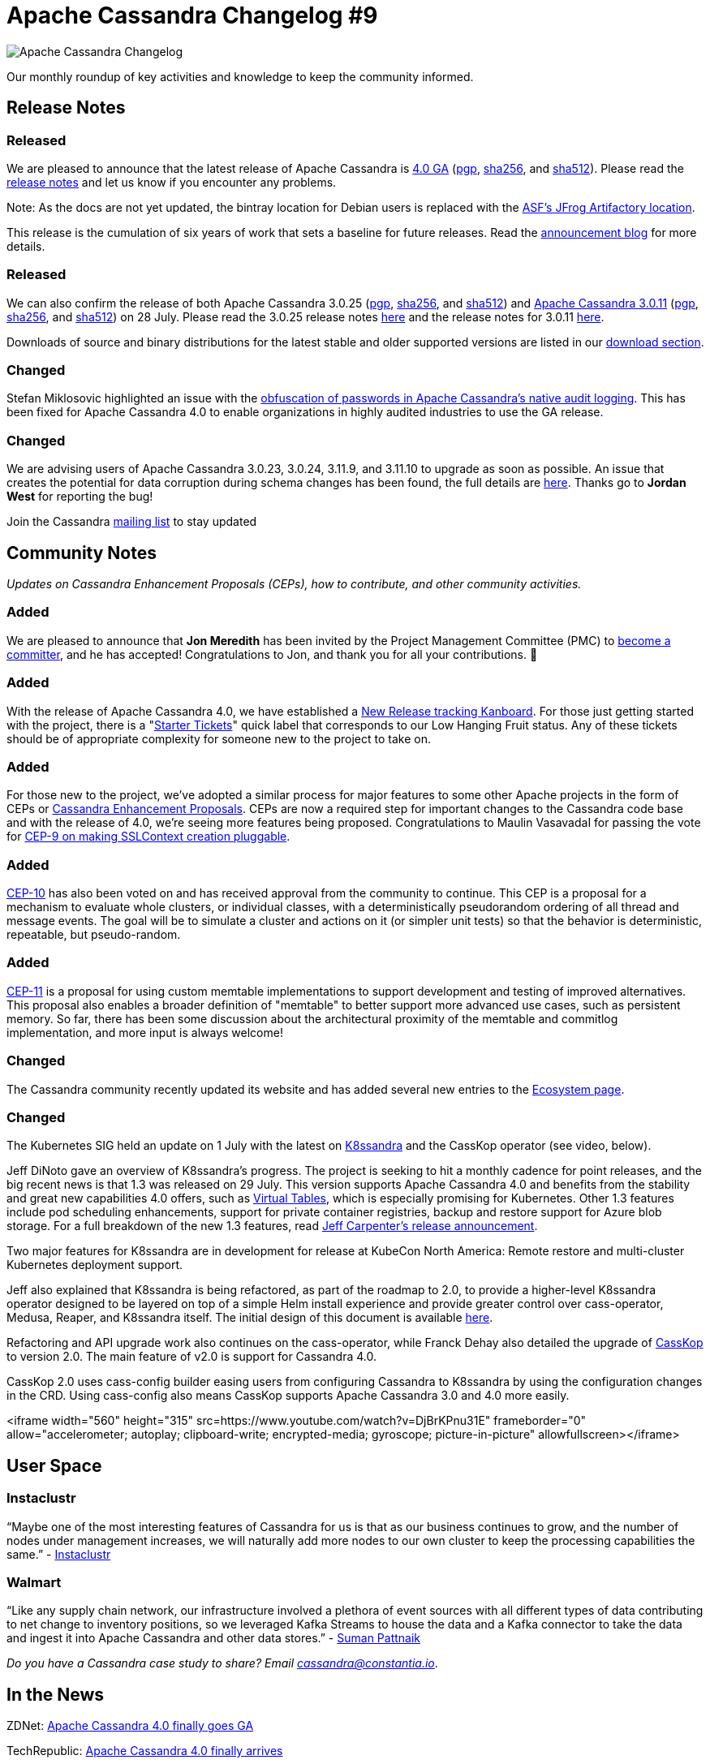 = Apache Cassandra Changelog #9
:page-layout: single-post
:page-role: blog-post
:page-post-date: August 18, 2021
:page-post-author: The Apache Cassandra Community
:description: The Apache Cassandra Community
:keywords: 

image::blog/changelog_header.jpg[Apache Cassandra Changelog]
Our monthly roundup of key activities and knowledge to keep the community informed.

== Release Notes
=== Released

We are pleased to announce that the latest release of Apache Cassandra is https://www.apache.org/dyn/closer.lua/cassandra/4.0.0/apache-cassandra-4.0.0-bin.tar.gz[4.0 GA,window=_blank] (https://downloads.apache.org/cassandra/4.0.0/apache-cassandra-4.0.0-bin.tar.gz.asc[pgp,window=_blank], https://downloads.apache.org/cassandra/4.0.0/apache-cassandra-4.0.0-bin.tar.gz.sha256[sha256,window=_blank], and https://downloads.apache.org/cassandra/4.0.0/apache-cassandra-4.0.0-bin.tar.gz.sha512[sha512,window=_blank]). Please read the https://gitbox.apache.org/repos/asf?p=cassandra.git;a=blob_plain;f=CHANGES.txt;hb=refs/tags/cassandra-4.0.0[release notes,window=_blank] and let us know if you encounter any problems. 

Note: As the docs are not yet updated, the bintray location for Debian users is replaced with the https://apache.jfrog.io/artifactory/cassandra/[ASF's JFrog Artifactory location,window=_blank].

This release is the cumulation of six years of work that sets a baseline for future releases. Read the xref:blog/Apache-Cassandra-4.0-is-Here.html[announcement blog] for more details.

=== Released

We can also confirm the release of both Apache Cassandra 3.0.25 (https://downloads.apache.org/cassandra/3.0.25/apache-cassandra-3.0.25-bin.tar.gz.sha256[pgp], https://downloads.apache.org/cassandra/3.0.25/apache-cassandra-3.0.25-bin.tar.gz.sha256[sha256,window=_blank], and https://downloads.apache.org/cassandra/3.0.25/apache-cassandra-3.0.25-bin.tar.gz.sha512[sha512,window=_blank]) and https://www.apache.org/dyn/closer.lua/cassandra/3.11.11/apache-cassandra-3.11.11-bin.tar.gz[Apache Cassandra 3.0.11,window=_blank] (https://downloads.apache.org/cassandra/3.11.11/apache-cassandra-3.11.11-bin.tar.gz.asc[pgp,window=_blank], https://downloads.apache.org/cassandra/3.11.11/apache-cassandra-3.11.11-bin.tar.gz.sha256[sha256,window=_blank], and https://downloads.apache.org/cassandra/3.11.11/apache-cassandra-3.11.11-bin.tar.gz.sha512[sha512,window=_blank]) on 28 July. Please read the 3.0.25 release notes https://gitbox.apache.org/repos/asf?p=cassandra.git;a=blob_plain;f=CHANGES.txt;hb=refs/tags/cassandra-3.0.25[here,window=_blank] and the release notes for 3.0.11 https://gitbox.apache.org/repos/asf?p=cassandra.git;a=blob_plain;f=CHANGES.txt;hb=refs/tags/cassandra-3.11.11[here,window=_blank].

Downloads of source and binary distributions for the latest stable and older supported versions  are listed in our xref:download.adoc[download section].

=== Changed

Stefan Miklosovic highlighted an issue with the https://lists.apache.org/thread.html/r4914f2b4b82857cfb727ac593584c5e59da28d7c3a0a8cb54ca2b2b5%40%3Cdev.cassandra.apache.org%3E[obfuscation of passwords in Apache Cassandra’s native audit logging,window=_blank]. This has been fixed for Apache Cassandra 4.0 to enable organizations in highly audited industries to use the GA release.

=== Changed

We are advising users of Apache Cassandra 3.0.23, 3.0.24, 3.11.9, and 3.11.10 to upgrade as soon as possible. An issue that creates the potential for data corruption during schema changes has been found, the full details are https://lists.apache.org/thread.html/r7fe5abcf845f0b0a3f19baf6aac16b9707ef82731b5722372d2292d2%40%3Cdev.cassandra.apache.org%3E[here,window=_blank]. Thanks go to *Jordan West* for reporting the bug!

Join the Cassandra xref:community.adoc#join-the-conversation[mailing list] to stay updated

== Community Notes

_Updates on Cassandra Enhancement Proposals (CEPs), how to contribute, and other community activities._

=== Added

We are pleased to announce that *Jon Meredith* has been invited by the Project Management Committee (PMC) to https://lists.apache.org/thread.html/r41ee33073811d11d79ae7f0867b74e6c6e741ebb9f58b0d59011e213%40%3Cdev.cassandra.apache.org%3E[become a committer,window=_blank], and he has accepted! Congratulations to Jon, and thank you for all your contributions. &#128079; 

=== Added

With the release of Apache Cassandra 4.0, we have established a https://issues.apache.org/jira/secure/RapidBoard.jspa?rapidView=484.[New Release tracking Kanboard,window=_blank]. For those just getting started with the project, there is a "https://issues.apache.org/jira/secure/RapidBoard.jspa?rapidView=484&quickFilter=2162&quickFilter=2160[Starter Tickets,window=_blank]" quick label that corresponds to our Low Hanging Fruit status. Any of these tickets should be of appropriate complexity for someone new to the project to take on.

=== Added

For those new to the project, we've adopted a similar process for major features to some other Apache projects in the form of CEPs or https://cwiki.apache.org/confluence/pages/viewpage.action?pageId=95652201[Cassandra Enhancement Proposals,window=_blank]. CEPs are now a required step for important changes to the Cassandra code base and with the release of 4.0, we’re seeing more features being proposed. Congratulations to Maulin VasavadaI for passing the vote for https://lists.apache.org/thread.html/rb9024a0a8099ddb4df948d0baaf97c52517fd1f54e40ca1805169e52%40%3Cdev.cassandra.apache.org%3E[CEP-9 on making SSLContext creation pluggable,window=_blank].

=== Added

https://cwiki.apache.org/confluence/display/CASSANDRA/CEP-10%3A+Cluster+and+Code+Simulations[CEP-10,window=_blank] has also been voted on and has received approval from the community to continue. This CEP is a proposal for a mechanism to evaluate whole clusters, or individual classes, with a deterministically pseudorandom ordering of all thread and message events. The goal will be to simulate a cluster and actions on it (or simpler unit tests) so that the behavior is deterministic, repeatable, but pseudo-random.

=== Added

https://lists.apache.org/thread.html/rb5e950f882196764744c31bc3c13dfbf0603cb9f8bc2f6cfb976d285%40%3Cdev.cassandra.apache.org%3E[CEP-11,window=_blank] is a proposal for using custom memtable implementations to support
development and testing of improved alternatives. This proposal also enables a broader definition of "memtable" to better support more advanced use cases, such as persistent memory. So far, there has been some discussion about the architectural proximity of the memtable and commitlog implementation, and more input is always welcome!


=== Changed

The Cassandra community recently updated its website and has added several new entries to the xref:ecosystem.adoc[Ecosystem page].

=== Changed

The Kubernetes SIG held an update on 1 July with the latest on https://k8ssandra.io/[K8ssandra,window=_blank] and the CassKop operator (see video, below). 

Jeff DiNoto gave an overview of K8ssandra’s progress. The project is seeking to hit a monthly cadence for point releases, and the big recent news is that 1.3 was released on 29 July. This version supports Apache Cassandra 4.0 and benefits from the stability and great new capabilities 4.0 offers, such as https://thelastpickle.com/blog/2019/03/08/virtual-tables-in-cassandra-4_0.html[Virtual Tables,window=_blank], which is especially promising for Kubernetes. Other 1.3 features include pod scheduling enhancements, support for private container registries, backup and restore support for Azure blob storage. For a full breakdown of the new 1.3 features, read https://k8ssandra.io/blog/announcements/release/k8ssandra-1-3-release-supports-cassandra-4-0/[Jeff Carpenter’s release announcement,window=_blank].

Two major features for K8ssandra are in development for release at KubeCon North America: Remote restore and multi-cluster Kubernetes deployment support. 

Jeff also explained that K8ssandra is being refactored, as part of the roadmap to 2.0, to provide a higher-level K8ssandra operator designed to be layered on top of a simple Helm install experience and provide greater control over cass-operator, Medusa, Reaper, and K8ssandra itself. The initial design of this document is available https://github.com/k8ssandra/k8ssandra/blob/main/technical-docs/K8SSANDRA-OPERATOR-DESIGN.md[here,window=_blank].

Refactoring and API upgrade work also continues on the cass-operator, while Franck Dehay also detailed the upgrade of https://github.com/Orange-OpenSource/casskop[CassKop,window=_blank] to version 2.0. The main feature of v2.0 is support for Cassandra 4.0.

CassKop 2.0 uses cass-config builder easing users from configuring Cassandra to K8ssandra by using the configuration changes in the CRD. Using cass-config also means CassKop supports Apache Cassandra 3.0 and 4.0 more easily.

<iframe width="560" height="315" src=https://www.youtube.com/watch?v=DjBrKPnu31E" frameborder="0" allow="accelerometer; autoplay; clipboard-write; encrypted-media; gyroscope; picture-in-picture" allowfullscreen></iframe>


== User Space

=== Instaclustr

“Maybe one of the most interesting features of Cassandra for us is that as our business continues to grow, and the number of nodes under management increases, we will naturally add more nodes to our own cluster to keep the processing capabilities the same.” - https://www.instaclustr.com/resource/instametrics/[Instaclustr,window=_blank]

=== Walmart

“Like any supply chain network, our infrastructure involved a plethora of event sources with all different types of data contributing to net change to inventory positions, so we leveraged Kafka Streams to house the data and a Kafka connector to take the data and ingest it into Apache Cassandra and other data stores.” - https://www.confluent.co.uk/blog/walmart-real-time-inventory-management-using-kafka/[Suman Pattnaik,window=_blank]

_Do you have a Cassandra case study to share? Email mailto:cassandra@constantia.io[cassandra@constantia.io]_.

== In the News

ZDNet: https://www.zdnet.com/article/apache-cassandra-4-0-finally-goes-ga/[Apache Cassandra 4.0 finally goes GA,window=_blank]

TechRepublic: https://www.techrepublic.com/article/apache-cassandra-4-0-finally-arrives/[Apache Cassandra 4.0 finally arrives,window=_blank]

The Register: https://www.theregister.com/2021/07/27/cassandra_4/[Cassandra 4.0 Finally Out of the Gates After Being Delayed for Last-minute Bug Swat,window=_blank]

The New Stack: https://thenewstack.io/apache-cassandra-4-0-comes-in-ready-for-production/[Apache Cassandra 4.0 Comes in Ready for Production,window=_blank]

== Cassandra Tutorials & More

https://www.freecodecamp.org/news/the-apache-cassandra-beginner-tutorial/[The Apache Cassandra Beginner Tutorial,window=_blank] - Sebastian Sigl

https://blog.anant.us/apache-cassandra-lunch-59-functions-in-cassandra/[Apache Cassandra Lunch #59: Functions in Cassandra,window=_blank] - Obioma Anomnachi

https://jaxenter.com/apache-cassandra-iot-174970.html[Five Data Models for IoT: Managing the Latest IoT Events Based on a State in Apache Cassandra,window=_blank] - Dr. Artem Chebotk

https://www.instaclustr.com/why-you-shouldnt-run-nodetool-removenode/[Why You Shouldn’t Run Nodetool Removenode,window=_blank] - Ritam Das

image::blog/changelog_footer.jpg[link="{site-url}_/community.html"]